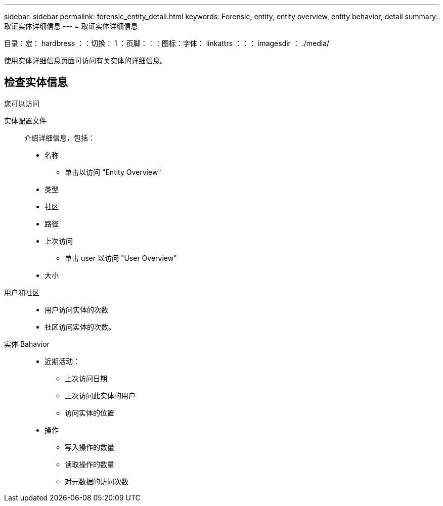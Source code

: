 ---
sidebar: sidebar 
permalink: forensic_entity_detail.html 
keywords: Forensic, entity, entity overview, entity behavior, detail 
summary: 取证实体详细信息 
---
= 取证实体详细信息


目录：宏： hardbress ：：切换： 1 ：页脚：：：图标：字体： linkattrs ：：： imagesdir ： ./media/

使用实体详细信息页面可访问有关实体的详细信息。



== 检查实体信息

您可以访问

实体配置文件:: 介绍详细信息，包括：
+
--
* 名称
+
** 单击以访问 "Entity Overview"


* 类型
* 社区
* 路径
* 上次访问
+
** 单击 user 以访问 "User Overview"


* 大小


--
用户和社区::
+
--
* 用户访问实体的次数
* 社区访问实体的次数。


--
实体 Bahavior::
+
--
* 近期活动：
+
** 上次访问日期
** 上次访问此实体的用户
** 访问实体的位置


* 操作
+
** 写入操作的数量
** 读取操作的数量
** 对元数据的访问次数




--

